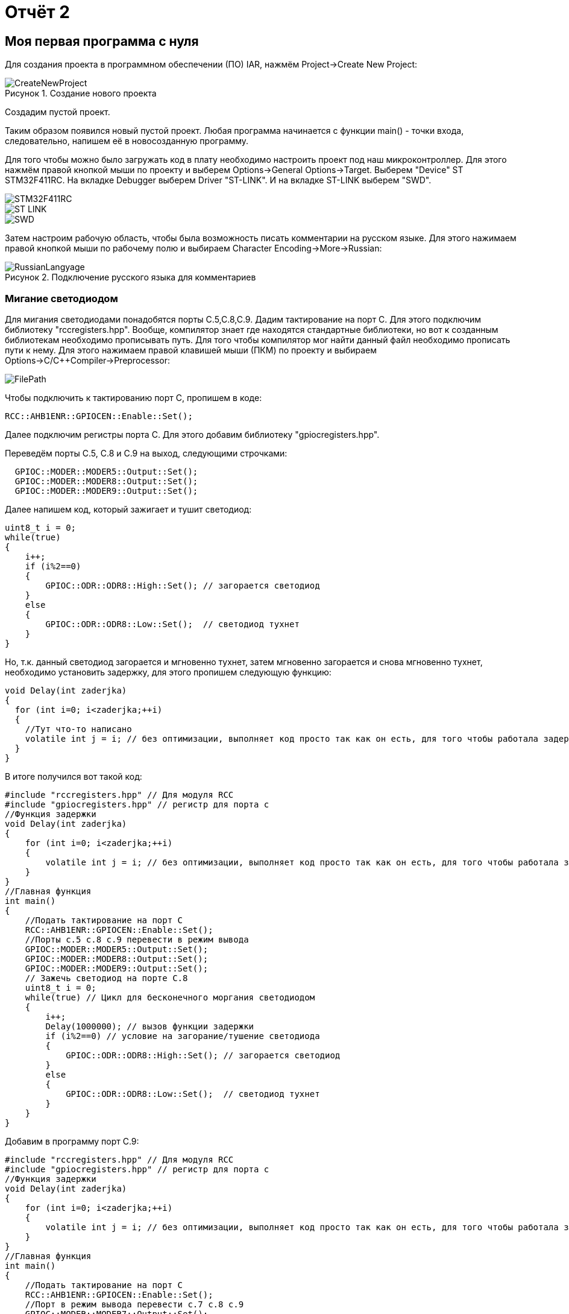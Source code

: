 = Отчёт 2
:reproducible:

:description: MyNewProject
:keywords: AsciiDoc
:imagesdir: MyNewProjectImg
:figure-caption: Рисунок
:table-caption: Таблица

[.notes]
== Моя первая программа с нуля
Для создания проекта в программном обеспечении (ПО) IAR, нажмём Project->Create New Project:

.Создание нового проекта
image::CreateNewProject.png[]
Создадим пустой проект.

--
Таким образом появился новый пустой проект.
Любая программа начинается с функции main() - точки входа, следовательно,
напишем её в новосозданную программу.
--
Для того чтобы можно было загружать код в плату необходимо настроить проект 
под наш микроконтроллер. Для этого нажмём правой кнопкой мыши по проекту и 
выберем Options->General Options->Target.
Выберем "Device" ST STM32F411RC. 
На вкладке Debugger выберем Driver "ST-LINK". И на вкладке ST-LINK выберем "SWD".

image::STM32F411RC.png[]
image::ST_LINK.png[]
image::SWD.png[]
--
Затем настроим рабочую область, чтобы была возможность писать комментарии на
русском языке. Для этого нажимаем правой кнопкой мыши по рабочему полю и выбираем Character Encoding->More->Russian:

.Подключение русского языка для комментариев
image::RussianLangyage.png[]
--

=== Мигание светодиодом
Для мигания светодиодами понадобятся порты С.5,С.8,С.9.
Дадим тактирование на порт С. Для этого подключим библиотеку "rccregisters.hpp".
Вообще, компилятор знает где находятся стандартные библиотеки, но вот к созданным библиотекам необходимо прописывать путь.
Для того чтобы компилятор мог найти данный файл необходимо прописать пути к нему.
Для этого нажимаем правой клавишей мыши (ПКМ) по проекту и выбираем Options->C/C++Compiler->Preprocessor:

image::FilePath.png[]

Чтобы подключить к тактированию порт С, пропишем в коде:
--
[source, c++]
RCC::AHB1ENR::GPIOCEN::Enable::Set();
--
Далее подключим регистры порта С. Для этого добавим библиотеку "gpiocregisters.hpp".
--
Переведём порты С.5, С.8 и С.9 на выход, следующими строчками:
[source, c++]
  GPIOC::MODER::MODER5::Output::Set();
  GPIOC::MODER::MODER8::Output::Set();
  GPIOC::MODER::MODER9::Output::Set();
--
Далее напишем код, который зажигает и тушит светодиод:
[source, c++]
uint8_t i = 0;
while(true)
{
    i++;
    if (i%2==0)
    {
        GPIOC::ODR::ODR8::High::Set(); // загорается светодиод
    }
    else
    {
        GPIOC::ODR::ODR8::Low::Set();  // светодиод тухнет
    }
}

Но, т.к. данный светодиод загорается и мгновенно тухнет, затем мгновенно загорается и
снова мгновенно тухнет, необходимо установить задержку, для этого пропишем следующую
функцию:
[source, c++]
void Delay(int zaderjka)
{
  for (int i=0; i<zaderjka;++i)
  {
    //Тут что-то написано
    volatile int j = i; // без оптимизации, выполняет код просто так как он есть, для того чтобы работала задержка
  }
}

В итоге получился вот такой код:
[source, c++]
#include "rccregisters.hpp" // Для модуля RCC
#include "gpiocregisters.hpp" // регистр для порта с
//Функция задержки
void Delay(int zaderjka)
{
    for (int i=0; i<zaderjka;++i)
    {
        volatile int j = i; // без оптимизации, выполняет код просто так как он есть, для того чтобы работала задержка
    }
}
//Главная функция
int main()
{
    //Подать тактирование на порт С
    RCC::AHB1ENR::GPIOCEN::Enable::Set();
    //Порты c.5 c.8 c.9 перевести в режим вывода  
    GPIOC::MODER::MODER5::Output::Set();
    GPIOC::MODER::MODER8::Output::Set();
    GPIOC::MODER::MODER9::Output::Set();
    // Зажечь светодиод на порте С.8
    uint8_t i = 0;
    while(true) // Цикл для бесконечного моргания светодиодом
    {
        i++;
        Delay(1000000); // вызов функции задержки
        if (i%2==0) // условие на загорание/тушение светодиода
        {
            GPIOC::ODR::ODR8::High::Set(); // загорается светодиод
        }
        else
        {
            GPIOC::ODR::ODR8::Low::Set();  // светодиод тухнет
        }
    }
}



--
Добавим в программу порт С.9:
[source, c++]
#include "rccregisters.hpp" // Для модуля RCC
#include "gpiocregisters.hpp" // регистр для порта с
//Функция задержки
void Delay(int zaderjka)
{
    for (int i=0; i<zaderjka;++i)
    {
        volatile int j = i; // без оптимизации, выполняет код просто так как он есть, для того чтобы работала задержка
    }
}
//Главная функция
int main()
{
    //Подать тактирование на порт С
    RCC::AHB1ENR::GPIOCEN::Enable::Set();
    //Порт в режим вывода перевести c.7 c.8 c.9
    GPIOC::MODER::MODER7::Output::Set();
    GPIOC::MODER::MODER8::Output::Set();
    GPIOC::MODER::MODER9::Output::Set();
    // Зажечь светодиод на порте С.8
    uint8_t i = 0;
    while(true) // Цикл для бесконечного моргания светодиодом
    {
        i++;
        Delay(1000000); // вызов функции задержки
        if (i%2==0) // условие на загорание/тушение светодиода
        {
            GPIOC::ODR::ODR8::High::Set(); // загорается светодиод
            GPIOC::ODR::ODR9::Low::Set();  // светодиод тухнет
        }
        else
        {
            GPIOC::ODR::ODR8::Low::Set();  // светодиод тухнет
            GPIOC::ODR::ODR9::High::Set(); // загорается светодиод
        }
    }
}
--



=== Оптимизация в IAR
Чтобы зайти в настройки оптимизации необходимо ПКМ щёлкнуть по проекту и выбрать
Options->C/C++Compiler->Optimizations. Здесь можно выбрать уровень оптимизации:

.Настройки оптимизации в IAR
image::Optimization.png[]

Уровень оптимизации отвечает за то, какой код компилятор может оптимизировать, т.е.
пустой код он просто не будет выполнять.
В коде выше в функции Delay(int zaderjka) имеется пустой код, который по сути ничего не делает:
[source, c++]
volatile int j = i;

volatile - ключевое слово языков C/C++, которое информирует компилятор о том,
что значение переменной может меняться из вне (не зависимо от работы программы),
например значение входного регистра порта может поменяться, если нажать на
кнопку, поэтому регистры являются volatile переменной и компилятор не будет
оптимизировать эту переменную.
--
Если закомментировать строчку "volatile int j = i;" и поставить уровень оптимизации "High",
то оба светодиода одновременно будут гореть:

image::Volatile.png[]

Если же раскомментировать строчку "volatile int j = i;", то светодиоды будут моргать снова
попеременно
--

=== Домашнее задание - "Ёлочка"
Так как светодиод с.7 на моей плате не работает, то был взят светодиод С.5 и под него написан следующий код:
[source, c++]
#include "rccregisters.hpp" // Для модуля RCC
#include "gpiocregisters.hpp" // регистр для порта с
//Функция задержки
void Delay(int zaderjka)
{
  for (int i=0; i<zaderjka;++i)
  {
    //Тут что-то написано
    volatile int j = i; // без оптимизации, выполняет код просто так как он есть, для того чтобы работала задержка
    // если включить оптимизацию на полную и закоментить volatile, то светодиоды все горят
    // с раскоментированным volatile задержка выполняется
  }
}
//Главная функция
int main()
{
    //Подать тактирование на порт С
    RCC::AHB1ENR::GPIOCEN::Enable::Set();
    //Порт в режим вывода перевести c.5 c.8 c.9
    GPIOC::MODER::MODER5::Output::Set();
    GPIOC::MODER::MODER8::Output::Set();
    GPIOC::MODER::MODER9::Output::Set();
    // Зажечь светодиоды
    uint8_t i = 0; // переменная для зажигания и тушения светодиодов
    while(true)// цикл для бесконечного моргания светодиодом
    {
        i++;
        if (i%2==0)  // Условие на загорание/тушение светодиода
        {
            GPIOC::ODR::ODR5::High::Set(); // загорается светодиод
            Delay(2000000);  // Вызов функции задержки
            GPIOC::ODR::ODR8::High::Set(); // загорается светодиод
            Delay(2000000);  // Вызов функции задержки
            GPIOC::ODR::ODR9::High::Set();  // светодиод тухнет
            Delay(2000000);  // Вызов функции задержки
        }
        else
        {
            GPIOC::ODR::ODR7::Low::Set();  // светодиод тухнет
            Delay(2000000);  // Вызов функции задержки
            GPIOC::ODR::ODR8::Low::Set();  // светодиод тухнет
            Delay(2000000);  // Вызов функции задержки
            GPIOC::ODR::ODR9::Low::Set();  // светодиод тухнет
            Delay(2000000);  // Вызов функции задержки
        }
    }
}

video::ChristmasTree.mp4[]

=== Выводы

Я научился создавать проект с нуля для STM32 без Cube MX,подключать библиотеки к проекту, подключать тактирование на порты,
узнал про volatile, изучил функционал программы IAR, написал программу для мигания светодиодами но не понял почему програматор не работает с USB хаба :( .

